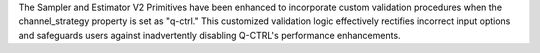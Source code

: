 The Sampler and Estimator V2 Primitives have been enhanced to incorporate custom validation procedures when
the channel_strategy property is set as "q-ctrl."
This customized validation logic effectively rectifies incorrect input options and safeguards users against
inadvertently disabling Q-CTRL's performance enhancements.